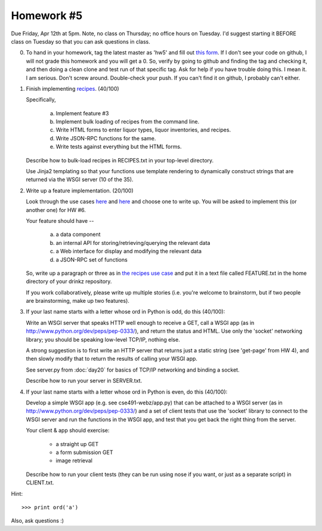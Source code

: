 Homework #5
===========

Due Friday, Apr 12th at 5pm.  Note, no class on Thursday; no office
hours on Tuesday.  I'd suggest starting it BEFORE class on Tuesday so
that you can ask questions in class.

0. To hand in your homework, tag the latest master as 'hw5' and fill
   out `this form
   <https://docs.google.com/forms/d/1wZfTmUMr43OmvbLWCiu1XzgA1Ot7C6foLOc22LMBtJk/viewform>`__.
   If I don't see your code on github, I will not grade this homework
   and you will get a 0.  So, verify by going to github and finding
   the tag and checking it, and then doing a clean clone and test run
   of that specific tag.  Ask for help if you have trouble doing this.
   I mean it. I am serious. Don't screw around.  Double-check your
   push.  If you can't find it on github, I probably can't either.

1. Finish implementing `recipes
   <http://msu-web-dev.readthedocs.org/en/latest/story-recipes.html>`__.
   (40/100)

   Specifically,

     (a) Implement feature #3
     (b) Implement bulk loading of recipes from the command line.
     (c) Write HTML forms to enter liquor types, liquor inventories,
         and recipes.
     (d) Write JSON-RPC functions for the same.
     (e) Write tests against everything but the HTML forms.

   Describe how to bulk-load recipes in RECIPES.txt in your top-level
   directory.

   Use Jinja2 templating so that your functions use template rendering
   to dynamically construct strings that are returned via the WSGI
   server (10 of the 35).

2. Write up a feature implementation. (20/100)

   Look through the use cases `here
   <http://msu-web-dev.readthedocs.org/en/latest/day9.html>`__ and
   `here <http://msu-web-dev.readthedocs.org/en/latest/story-recipes.html>`__
   and choose one to write up.  You will be asked to implement this
   (or another one) for HW #6.

   Your feature should have --

      (a) a data component
      (b) an internal API for storing/retrieving/querying the relevant data
      (c) a Web interface for display and modifying the relevant data
      (d) a JSON-RPC set of functions

   So, write up a paragraph or three as in `the recipes use case
   <http://msu-web-dev.readthedocs.org/en/latest/story-recipes.html>`__
   and put it in a text file called FEATURE.txt in the home directory
   of your drinkz repository.

   If you work collaboratively, please write up multiple stories (i.e.
   you're welcome to brainstorm, but if two people are brainstorming,
   make up two features).

3. If your last name starts with a letter whose ord in Python is odd,
   do this (40/100):

   Write an WSGI server that speaks HTTP well enough to receive a GET,
   call a WSGI app (as in http://www.python.org/dev/peps/pep-0333/), and
   return the status and HTML.  Use only the 'socket' networking library;
   you should be speaking low-level TCP/IP, nothing else.

   A strong suggestion is to first write an HTTP server that returns
   just a static string (see 'get-page' from HW 4), and then slowly
   modify that to return the results of calling your WSGI app.

   See server.py from :doc:`day20` for basics of TCP/IP networking
   and binding a socket.

   Describe how to run your server in SERVER.txt.

4. If your last name starts with a letter whose ord in Python is even,
   do this (40/100):

   Develop a simple WSGI app (e.g. see cse491-webz/app.py) that can be
   attached to a WSGI server (as in
   http://www.python.org/dev/peps/pep-0333/) and a set of client tests
   that use the 'socket' library to connect to the WSGI server and
   run the functions in the WSGI app, and test that you get back the
   right thing from the server.

   Your client & app should exercise:

     * a straight up GET
     * a form submission GET
     * image retrieval

   Describe how to run your client tests (they can be run using nose
   if you want, or just as a separate script) in CLIENT.txt.

Hint::

   >>> print ord('a')

Also, ask questions :)
